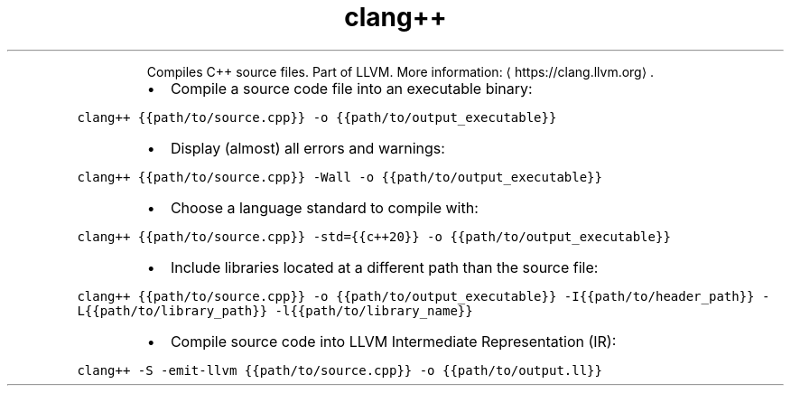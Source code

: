 .TH clang++
.PP
.RS
Compiles C++ source files.
Part of LLVM.
More information: \[la]https://clang.llvm.org\[ra]\&.
.RE
.RS
.IP \(bu 2
Compile a source code file into an executable binary:
.RE
.PP
\fB\fCclang++ {{path/to/source.cpp}} \-o {{path/to/output_executable}}\fR
.RS
.IP \(bu 2
Display (almost) all errors and warnings:
.RE
.PP
\fB\fCclang++ {{path/to/source.cpp}} \-Wall \-o {{path/to/output_executable}}\fR
.RS
.IP \(bu 2
Choose a language standard to compile with:
.RE
.PP
\fB\fCclang++ {{path/to/source.cpp}} \-std={{c++20}} \-o {{path/to/output_executable}}\fR
.RS
.IP \(bu 2
Include libraries located at a different path than the source file:
.RE
.PP
\fB\fCclang++ {{path/to/source.cpp}} \-o {{path/to/output_executable}} \-I{{path/to/header_path}} \-L{{path/to/library_path}} \-l{{path/to/library_name}}\fR
.RS
.IP \(bu 2
Compile source code into LLVM Intermediate Representation (IR):
.RE
.PP
\fB\fCclang++ \-S \-emit\-llvm {{path/to/source.cpp}} \-o {{path/to/output.ll}}\fR
